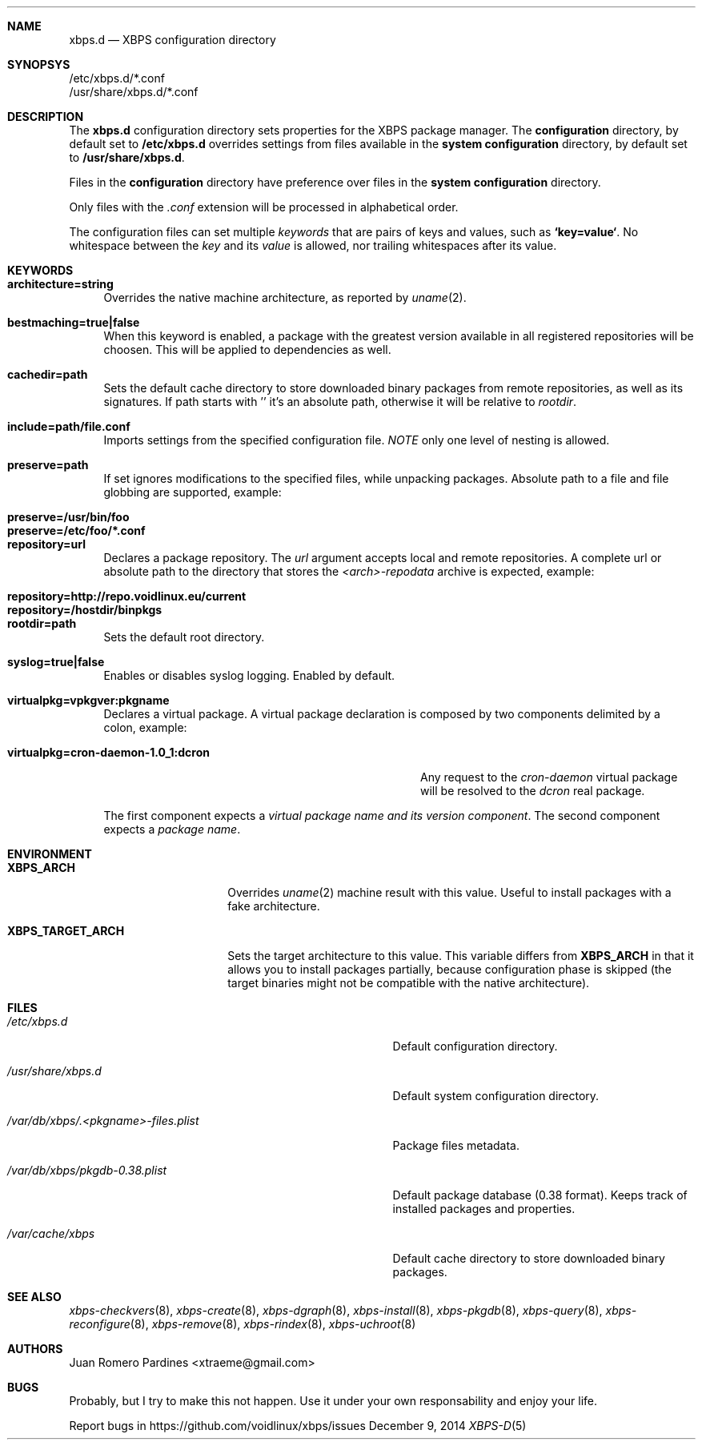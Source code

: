 .Dd December 9, 2014
.Dt XBPS-D 5
.Sh NAME
.Nm xbps.d
.Nd XBPS configuration directory
.Sh SYNOPSYS
.Bl -item -compact
.It
/etc/xbps.d/*.conf
.It
/usr/share/xbps.d/*.conf
.El
.Sh DESCRIPTION
The
.Nm
configuration directory sets properties for the XBPS package manager.
The
.Sy configuration
directory, by default set to
.Sy /etc/xbps.d
overrides settings from files available in the
.Sy system configuration
directory, by default set to
.Sy /usr/share/xbps.d .
.Pp
Files in the
.Sy configuration
directory have preference over files in the
.Sy system configuration
directory.
.Pp
Only files with the
.Em .conf
extension will be processed in alphabetical order.
.Pp
The configuration files can set multiple
.Em keywords
that are pairs of keys and values, such as
.Sy `key=value` .
No whitespace between the
.Em key
and its
.Em value
is allowed, nor trailing whitespaces after its value.
.Sh KEYWORDS
.Bl -tag -width -x
.It Sy architecture=string
Overrides the native machine architecture, as reported by
.Xr uname 2 .
.It Sy bestmaching=true|false
When this keyword is enabled, a package with the greatest version available in
all registered repositories will be choosen.
This will be applied to dependencies as well.
.It Sy cachedir=path
Sets the default cache directory to store downloaded binary packages from
remote repositories, as well as its signatures.
If path starts with '\/' it's an absolute path, otherwise it will be relative to
.Ar rootdir .
.It Sy include=path/file.conf
Imports settings from the specified configuration file.
.Em NOTE
only one level of nesting is allowed.
.It Sy preserve=path
If set ignores modifications to the specified files, while unpacking packages.
Absolute path to a file and file globbing are supported, example:
.Pp
.Bl -tag -compact -width preserve=/etc/foo/*.conf
.It Sy preserve=/usr/bin/foo
.It Sy preserve=/etc/foo/*.conf
.El
.It Sy repository=url
Declares a package repository. The
.Ar url
argument accepts local and remote repositories.
A complete url or absolute path to the directory that stores the
.Em <arch>-repodata
archive is expected, example:
.Pp
.Bl -tag -compact -width repository=http://repo.voidlinux.eu/current
.It Sy repository=http://repo.voidlinux.eu/current
.It Sy repository=/hostdir/binpkgs
.El
.It Sy rootdir=path
Sets the default root directory.
.It Sy syslog=true|false
Enables or disables syslog logging. Enabled by default.
.It Sy virtualpkg=vpkgver:pkgname
Declares a virtual package. A virtual package declaration is composed by two
components delimited by a colon, example:
.Pp
.Bl -tag -compact -width virtualpkg=cron-daemon-1.0_1:dcron
.It Sy virtualpkg=cron-daemon-1.0_1:dcron
Any request to the
.Ar cron-daemon
virtual package will be resolved to the
.Ar dcron
real package.
.El
.Pp
The first component expects a
.Em virtual package name and its version component .
The second component expects a
.Em package name .
.El
.Sh ENVIRONMENT
.Bl -tag -width XBPS_TARGET_ARCH
.It Sy XBPS_ARCH
Overrides
.Xr uname 2
machine result with this value. Useful to install packages with a fake
architecture.
.It Sy XBPS_TARGET_ARCH
Sets the target architecture to this value. This variable differs from
.Sy XBPS_ARCH
in that it allows you to install packages partially, because
configuration phase is skipped (the target binaries might not be compatible with
the native architecture).
.El
.Sh FILES
.Bl -tag -width /var/db/xbps/.<pkgname>-files.plist
.It Ar /etc/xbps.d
Default configuration directory.
.It Ar /usr/share/xbps.d
Default system configuration directory.
.It Ar /var/db/xbps/.<pkgname>-files.plist
Package files metadata.
.It Ar /var/db/xbps/pkgdb-0.38.plist
Default package database (0.38 format). Keeps track of installed packages and properties.
.It Ar /var/cache/xbps
Default cache directory to store downloaded binary packages.
.El
.Sh SEE ALSO
.Xr xbps-checkvers 8 ,
.Xr xbps-create 8 ,
.Xr xbps-dgraph 8 ,
.Xr xbps-install 8 ,
.Xr xbps-pkgdb 8 ,
.Xr xbps-query 8 ,
.Xr xbps-reconfigure 8 ,
.Xr xbps-remove 8 ,
.Xr xbps-rindex 8 ,
.Xr xbps-uchroot 8
.Sh AUTHORS
.An Juan Romero Pardines <xtraeme@gmail.com>
.Sh BUGS
Probably, but I try to make this not happen. Use it under your own
responsability and enjoy your life.
.Pp
Report bugs in https://github.com/voidlinux/xbps/issues
